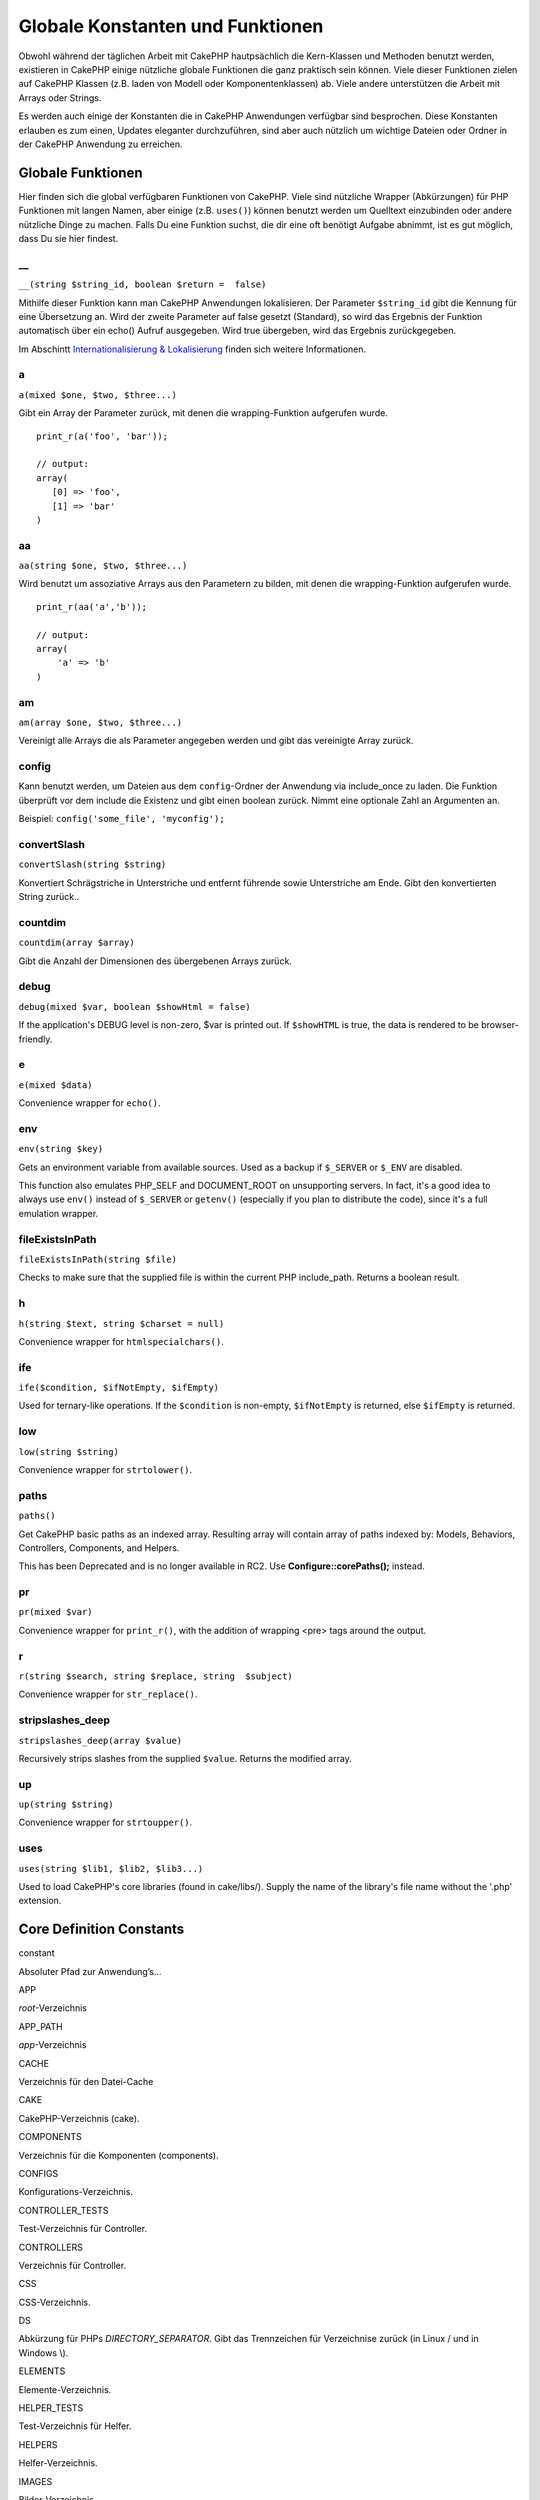 Globale Konstanten und Funktionen
#################################

Obwohl während der täglichen Arbeit mit CakePHP hautpsächlich die
Kern-Klassen und Methoden benutzt werden, existieren in CakePHP einige
nützliche globale Funktionen die ganz praktisch sein können. Viele
dieser Funktionen zielen auf CakePHP Klassen (z.B. laden von Modell oder
Komponentenklassen) ab. Viele andere unterstützen die Arbeit mit Arrays
oder Strings.

Es werden auch einige der Konstanten die in CakePHP Anwendungen
verfügbar sind besprochen. Diese Konstanten erlauben es zum einen,
Updates eleganter durchzuführen, sind aber auch nützlich um wichtige
Dateien oder Ordner in der CakePHP Anwendung zu erreichen.

Globale Funktionen
==================

Hier finden sich die global verfügbaren Funktionen von CakePHP. Viele
sind nützliche Wrapper (Abkürzungen) für PHP Funktionen mit langen
Namen, aber einige (z.B. ``uses()``) können benutzt werden um Quelltext
einzubinden oder andere nützliche Dinge zu machen. Falls Du eine
Funktion suchst, die dir eine oft benötigt Aufgabe abnimmt, ist es gut
möglich, dass Du sie hier findest.

\_\_
----

``__(string $string_id, boolean $return =  false)``

Mithilfe dieser Funktion kann man CakePHP Anwendungen lokalisieren. Der
Parameter ``$string_id`` gibt die Kennung für eine Übersetzung an. Wird
der zweite Parameter auf false gesetzt (Standard), so wird das Ergebnis
der Funktion automatisch über ein echo() Aufruf ausgegeben. Wird true
übergeben, wird das Ergebnis zurückgegeben.

Im Abschintt `Internationalisierung &
Lokalisierung </de/view/161/localization-internationalizat>`_ finden
sich weitere Informationen.

a
-

``a(mixed $one, $two, $three...)``

Gibt ein Array der Parameter zurück, mit denen die wrapping-Funktion
aufgerufen wurde.

::

    print_r(a('foo', 'bar')); 

    // output:
    array(
       [0] => 'foo',
       [1] => 'bar'
    )

aa
--

``aa(string $one, $two, $three...)``

Wird benutzt um assoziative Arrays aus den Parametern zu bilden, mit
denen die wrapping-Funktion aufgerufen wurde.

::

    print_r(aa('a','b')); 

    // output:
    array(
        'a' => 'b'
    )

am
--

``am(array $one, $two, $three...)``

Vereinigt alle Arrays die als Parameter angegeben werden und gibt das
vereinigte Array zurück.

config
------

Kann benutzt werden, um Dateien aus dem ``config``-Ordner der Anwendung
via include\_once zu laden. Die Funktion überprüft vor dem include die
Existenz und gibt einen boolean zurück. Nimmt eine optionale Zahl an
Argumenten an.

Beispiel: ``config('some_file', 'myconfig');``

convertSlash
------------

``convertSlash(string $string)``

Konvertiert Schrägstriche in Unterstriche und entfernt führende sowie
Unterstriche am Ende. Gibt den konvertierten String zurück..

countdim
--------

``countdim(array $array)``

Gibt die Anzahl der Dimensionen des übergebenen Arrays zurück.

debug
-----

``debug(mixed $var, boolean $showHtml = false)``

If the application's DEBUG level is non-zero, $var is printed out. If
``$showHTML`` is true, the data is rendered to be browser-friendly.

e
-

``e(mixed $data)``

Convenience wrapper for ``echo()``.

env
---

``env(string $key)``

Gets an environment variable from available sources. Used as a backup if
``$_SERVER`` or ``$_ENV`` are disabled.

This function also emulates PHP\_SELF and DOCUMENT\_ROOT on unsupporting
servers. In fact, it's a good idea to always use ``env()`` instead of
``$_SERVER`` or ``getenv()`` (especially if you plan to distribute the
code), since it's a full emulation wrapper.

fileExistsInPath
----------------

``fileExistsInPath(string $file)``

Checks to make sure that the supplied file is within the current PHP
include\_path. Returns a boolean result.

h
-

``h(string $text, string $charset = null)``

Convenience wrapper for ``htmlspecialchars()``.

ife
---

``ife($condition, $ifNotEmpty, $ifEmpty)``

Used for ternary-like operations. If the ``$condition`` is non-empty,
``$ifNotEmpty`` is returned, else ``$ifEmpty`` is returned.

low
---

``low(string $string)``

Convenience wrapper for ``strtolower()``.

paths
-----

``paths()``

Get CakePHP basic paths as an indexed array. Resulting array will
contain array of paths indexed by: Models, Behaviors, Controllers,
Components, and Helpers.

This has been Deprecated and is no longer available in RC2. Use
**Configure::corePaths();** instead.

pr
--

``pr(mixed $var)``

Convenience wrapper for ``print_r()``, with the addition of wrapping
<pre> tags around the output.

r
-

``r(string $search, string $replace, string  $subject)``

Convenience wrapper for ``str_replace()``.

stripslashes\_deep
------------------

``stripslashes_deep(array $value)``

Recursively strips slashes from the supplied ``$value``. Returns the
modified array.

up
--

``up(string $string)``

Convenience wrapper for ``strtoupper()``.

uses
----

``uses(string $lib1, $lib2, $lib3...)``

Used to load CakePHP's core libraries (found in cake/libs/). Supply the
name of the library's file name without the '.php' extension.

Core Definition Constants
=========================

constant

Absoluter Pfad zur Anwendung’s...

APP

*root*-Verzeichnis

APP\_PATH

*app*-Verzeichnis

CACHE

Verzeichnis für den Datei-Cache

CAKE

CakePHP-Verzeichnis (cake).

COMPONENTS

Verzeichnis für die Komponenten (components).

CONFIGS

Konfigurations-Verzeichnis.

CONTROLLER\_TESTS

Test-Verzeichnis für Controller.

CONTROLLERS

Verzeichnis für Controller.

CSS

CSS-Verzeichnis.

DS

Abkürzung für PHPs *DIRECTORY\_SEPARATOR*. Gibt das Trennzeichen für
Verzeichnise zurück (in Linux / und in Windows \\).

ELEMENTS

Elemente-Verzeichnis.

HELPER\_TESTS

Test-Verzeichnis für Helfer.

HELPERS

Helfer-Verzeichnis.

IMAGES

Bilder-Verzeichnis.

INFLECTIONS

Inflections-Verzeichnis (normalerweise innerhalb des
Konfigurationsverzeichnisses).

JS

Verzeichnis, dass JavaScript-Dateien enthält (im *webroot*-Verzeichnis).

LAYOUTS

Layout-Verzeichnis.

LIB\_TESTS

CakePHP Bibliothek Test-Verzeichnis.

LIBS

CakePHP *libs*-Verzeichnis.

LOGS

Protokoll-Verzeichnis (im *app*-Verzeichnis).

MODEL\_TESTS

Model Tests-Verzeichnis.

MODELS

Models-Verzeichnis.

SCRIPTS

CakePHP Skript-Verzeichnis.

TESTS

Test-Verzeichnis (Übergeordnetes Verzeichnis für die Test-Verzeichnisse
der Models, Controller, etc.)

TMP

Temporäres Verzeichnis.

VENDORS

Vendors-Verzeichnis.

VIEWS

Views-Verzeichnis.

WWW\_ROOT

Absoluter Pfad zum *webroot*-Verzeichnis.
